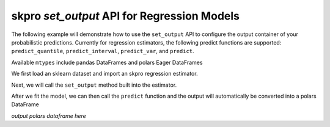.. _set_output:

==========
skpro `set_output` API for Regression Models
==========

The following example will demonstrate how to use the ``set_output`` API
to configure the output container of your probabilistic predictions. Currently
for regression estimators, the following predict functions are supported:
``predict_quantile``, ``predict_interval``, ``predict_var``, and ``predict``.

Available ``mtypes`` include pandas DataFrames and polars Eager DataFrames

We first load an sklearn dataset and import an skpro regression estimator.

.. code-block :: python
    #import our dataset
    from sklearn.datasets import load_diabetes
    from sklearn.model_selection import train_test_split

    #import our estimator
    from sklearn.linear_model import LinearRegression
    from skpro.regression.residual import ResidualDouble

    X, y = load_diabetes(return_X_y=True, as_frame=True)
    X = X.iloc[:75]
    y = y.iloc[:75]
    y = pd.DataFrame(y)
    X_train, X_test, y_train, _ = train_test_split(
    X, y, test_size=0.33, random_state=42
    )

    estimator = ResidualDouble(LinearRegression())

Next, we will call the ``set_output`` method built into the estimator.

.. code-block :: python
    estimator.set_output(transform = "polars")

After we fit the model, we can then call the ``predict`` function and the
output will automatically be converted into a polars DataFrame

.. code-block :: python
    estimator.fit(X_train, y_train)

    estimator.predict(X_test)

*output polars dataframe here*
